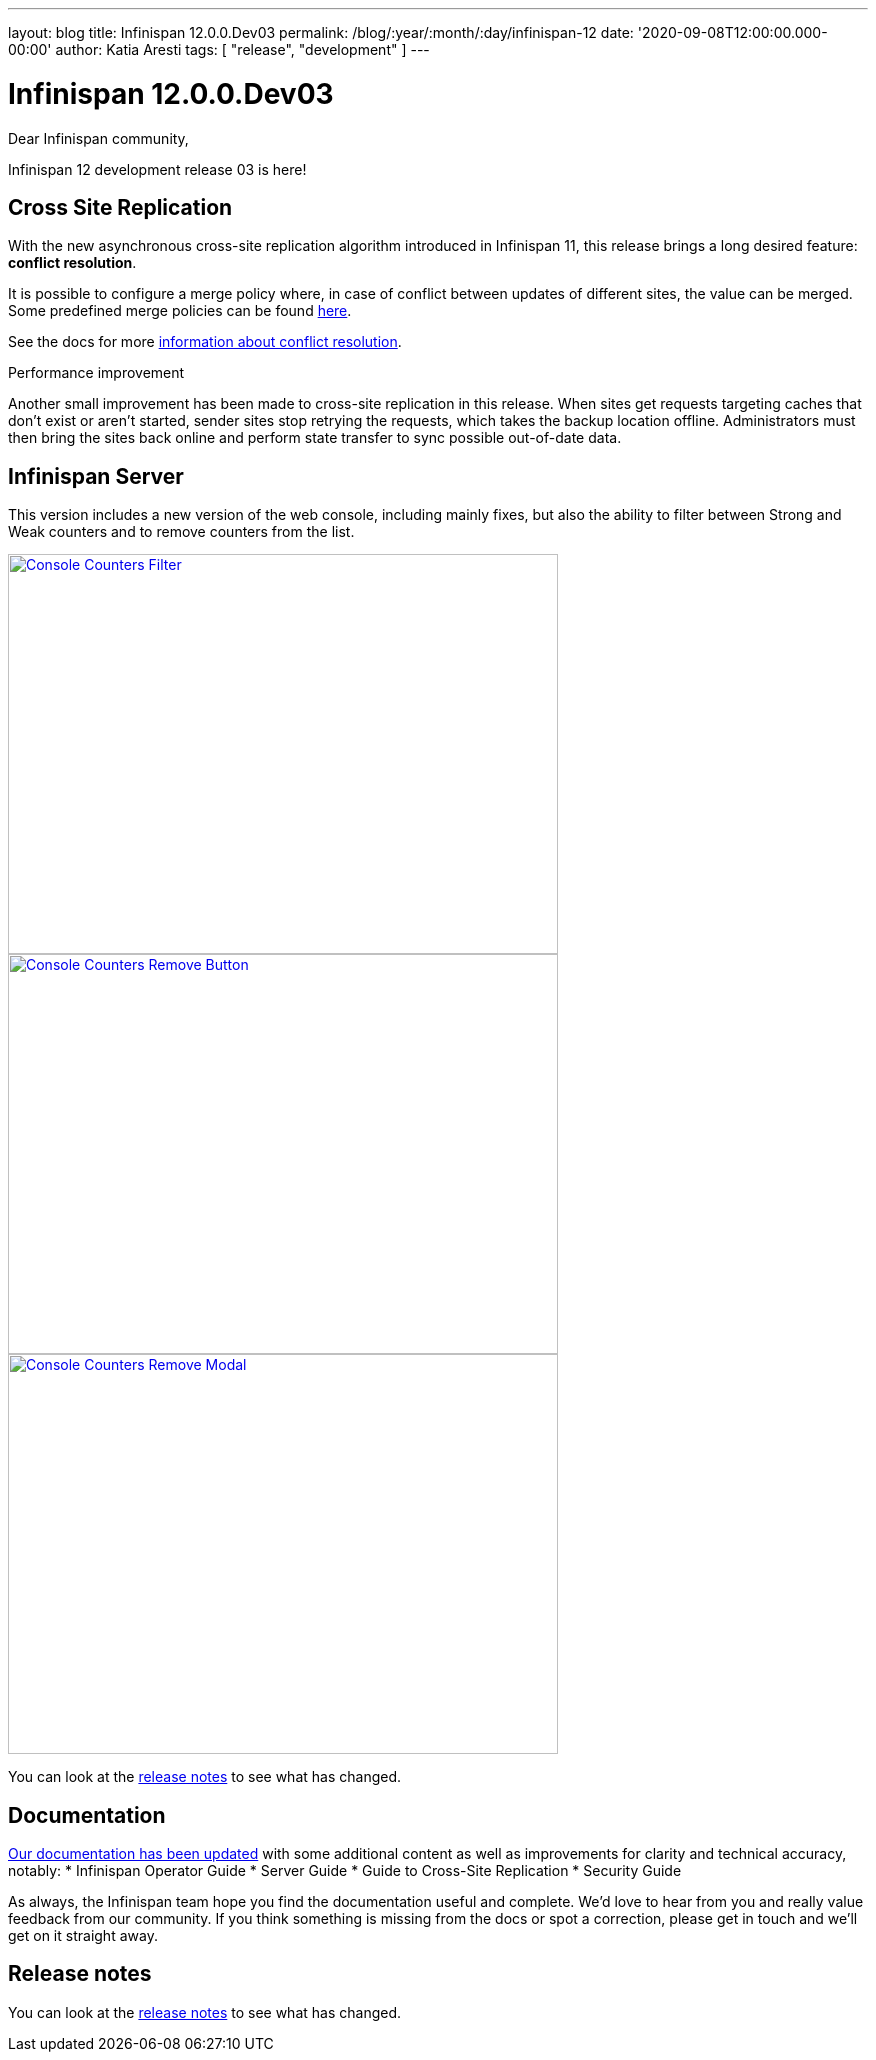 ---
layout: blog
title: Infinispan 12.0.0.Dev03
permalink: /blog/:year/:month/:day/infinispan-12
date: '2020-09-08T12:00:00.000-00:00'
author: Katia Aresti
tags: [ "release", "development" ]
---

= Infinispan 12.0.0.Dev03

Dear Infinispan community,

Infinispan 12 development release 03 is here!

== Cross Site Replication

With the new asynchronous cross-site replication algorithm introduced in Infinispan 11, this release brings
a long desired feature: *conflict resolution*.

It is possible to configure a merge policy where, in case of conflict between updates of different sites, the value
can be merged. Some predefined merge policies can be found 
https://docs.jboss.org/infinispan/12.0/apidocs/org/infinispan/xsite/spi/XSiteMergePolicy.html[here].

See the docs for more https://infinispan.org/docs/dev/titles/xsite/xsite.html#conflict_resolution-xsite[information about conflict resolution].

.Performance improvement
Another small improvement has been made to cross-site replication in this release.
When sites get requests targeting caches that don't exist or aren't started,
sender sites stop retrying the requests, which takes the backup location offline.
Administrators must then bring the sites back online and perform state transfer to sync possible
out-of-date data.

== Infinispan Server

This version includes a new version of the web console, including mainly fixes, but also the ability to filter
between Strong and Weak counters and to remove counters from the list.

[caption="Console: counters list",link=/assets/images/blog/ispnDev03console1.png]
image::/assets/images/blog/ispnDev03console1.png[Console Counters Filter, 550,400]

[caption="Console: counters remove button",link=/assets/images/blog/ispnDev03console2.png]
image::/assets/images/blog/ispnDev03console2.png[Console Counters Remove Button, 550,400]

[caption="Console: counters remove modal",link=/assets/images/blog/ispnDev03console3.png]
image::/assets/images/blog/ispnDev03console3.png[Console Counters Remove Modal, 550,400]

You can look at the https://issues.redhat.com/secure/ReleaseNote.jspa?projectId=12310799&version=12347011[release notes] to see what has changed.

== Documentation

https://infinispan.org/docs/dev/index.html[Our documentation has been updated] with some additional content as well as improvements for clarity and
technical accuracy, notably:
* Infinispan Operator Guide
* Server Guide
* Guide to Cross-Site Replication
* Security Guide

As always, the Infinispan team hope you find the documentation useful and complete. We’d love to hear from you and
really value feedback from our community. If you think something is missing from the docs or spot a correction,
please get in touch and we’ll get on it straight away.

== Release notes

You can look at the https://issues.redhat.com/secure/ReleaseNote.jspa?projectId=12310799&version=12347011[release notes] to see what has changed.

